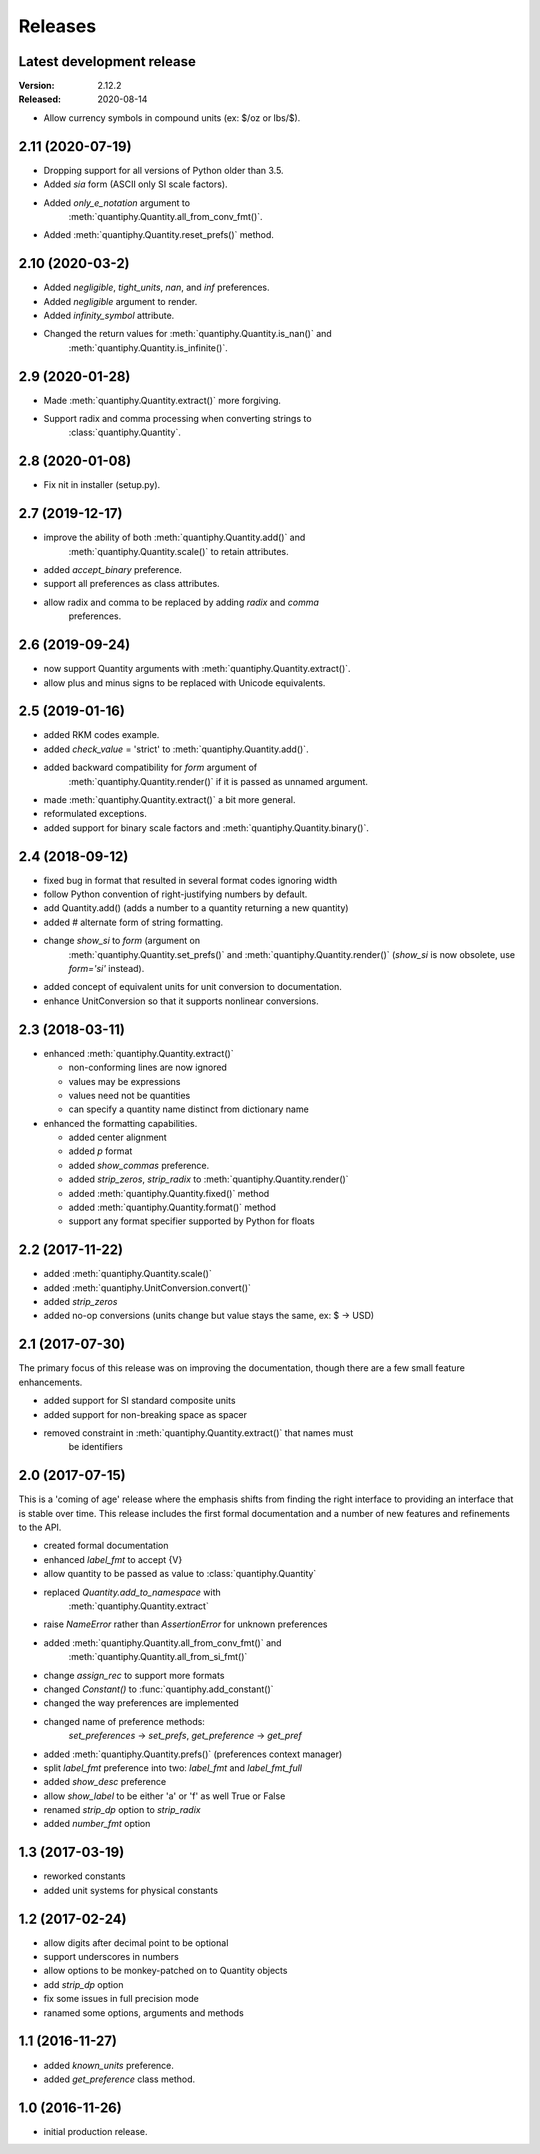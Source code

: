 Releases
========

Latest development release
--------------------------
:Version: 2.12.2
:Released: 2020-08-14

- Allow currency symbols in compound units (ex: $/oz or lbs/$).

2.11 (2020-07-19)
-----------------
- Dropping support for all versions of Python older than 3.5.
- Added *sia* form (ASCII only SI scale factors).
- Added *only_e_notation* argument to 
    :meth:`quantiphy.Quantity.all_from_conv_fmt()`.
- Added :meth:`quantiphy.Quantity.reset_prefs()` method.

2.10 (2020-03-2)
----------------
- Added *negligible*, *tight_units*, *nan*, and *inf* preferences.
- Added *negligible* argument to render.
- Added *infinity_symbol* attribute.
- Changed the return values for :meth:`quantiphy.Quantity.is_nan()` and
    :meth:`quantiphy.Quantity.is_infinite()`.

2.9 (2020-01-28)
----------------
- Made :meth:`quantiphy.Quantity.extract()` more forgiving.
- Support radix and comma processing when converting strings to 
    :class:`quantiphy.Quantity`.

2.8 (2020-01-08)
----------------
- Fix nit in installer (setup.py).

2.7 (2019-12-17)
----------------
- improve the ability of both :meth:`quantiphy.Quantity.add()` and 
    :meth:`quantiphy.Quantity.scale()` to retain attributes.
- added *accept_binary* preference.
- support all preferences as class attributes.
- allow radix and comma to be replaced by adding *radix* and *comma* 
    preferences.

2.6 (2019-09-24)
----------------
- now support Quantity arguments with :meth:`quantiphy.Quantity.extract()`.
- allow plus and minus signs to be replaced with Unicode equivalents.

2.5 (2019-01-16)
----------------
- added RKM codes example.
- added *check_value* = 'strict' to :meth:`quantiphy.Quantity.add()`.
- added backward compatibility for *form* argument of 
    :meth:`quantiphy.Quantity.render()` if it is passed as unnamed argument.
- made :meth:`quantiphy.Quantity.extract()` a bit more general.
- reformulated exceptions.
- added support for binary scale factors and :meth:`quantiphy.Quantity.binary()`.

2.4 (2018-09-12)
----------------
- fixed bug in format that resulted in several format codes ignoring width
- follow Python convention of right-justifying numbers by default.
- add Quantity.add() (adds a number to a quantity returning a new quantity)
- added # alternate form of string formatting.
- change *show_si* to *form* (argument on 
    :meth:`quantiphy.Quantity.set_prefs()` and 
    :meth:`quantiphy.Quantity.render()` (*show_si* is now obsolete, use 
    *form='si'* instead).
- added concept of equivalent units for unit conversion to documentation.
- enhance UnitConversion so that it supports nonlinear conversions.

2.3 (2018-03-11)
----------------
- enhanced :meth:`quantiphy.Quantity.extract()`

  * non-conforming lines are now ignored
  * values may be expressions
  * values need not be quantities
  * can specify a quantity name distinct from dictionary name

- enhanced the formatting capabilities.

  * added center alignment
  * added *p* format
  * added *show_commas* preference.
  * added *strip_zeros*, *strip_radix* to :meth:`quantiphy.Quantity.render()`
  * added :meth:`quantiphy.Quantity.fixed()` method
  * added :meth:`quantiphy.Quantity.format()` method
  * support any format specifier supported by Python for floats

2.2 (2017-11-22)
----------------
- added :meth:`quantiphy.Quantity.scale()`
- added :meth:`quantiphy.UnitConversion.convert()`
- added *strip_zeros*
- added no-op conversions (units change but value stays the same, ex: $ → USD)

2.1 (2017-07-30)
----------------
The primary focus of this release was on improving the documentation, though 
there are a few small feature enhancements.

- added support for SI standard composite units
- added support for non-breaking space as spacer
- removed constraint in :meth:`quantiphy.Quantity.extract()` that names must 
    be identifiers

2.0 (2017-07-15)
----------------
This is a 'coming of age' release where the emphasis shifts from finding the 
right interface to providing an interface that is stable over time. This 
release includes the first formal documentation and a number of new features 
and refinements to the API.

- created formal documentation
- enhanced *label_fmt* to accept {V}
- allow quantity to be passed as value to :class:`quantiphy.Quantity`
- replaced *Quantity.add_to_namespace* with 
    :meth:`quantiphy.Quantity.extract`
- raise *NameError* rather than *AssertionError* for unknown preferences
- added :meth:`quantiphy.Quantity.all_from_conv_fmt()` and 
    :meth:`quantiphy.Quantity.all_from_si_fmt()`
- change *assign_rec* to support more formats
- changed *Constant()* to :func:`quantiphy.add_constant()`
- changed the way preferences are implemented
- changed name of preference methods:
    *set_preferences* → *set_prefs*, *get_preference* → *get_pref*
- added :meth:`quantiphy.Quantity.prefs()` (preferences context manager)
- split *label_fmt* preference into two: *label_fmt* and *label_fmt_full*
- added *show_desc* preference
- allow *show_label* to be either 'a' or 'f' as well True or False
- renamed *strip_dp* option to *strip_radix*
- added *number_fmt* option

1.3 (2017-03-19)
----------------
- reworked constants
- added unit systems for physical constants

1.2 (2017-02-24)
----------------
- allow digits after decimal point to be optional
- support underscores in numbers
- allow options to be monkey-patched on to Quantity objects
- add *strip_dp* option
- fix some issues in full precision mode
- ranamed some options, arguments and methods

1.1 (2016-11-27)
----------------
- added *known_units* preference.
- added *get_preference* class method.

1.0 (2016-11-26)
----------------
- initial production release.

